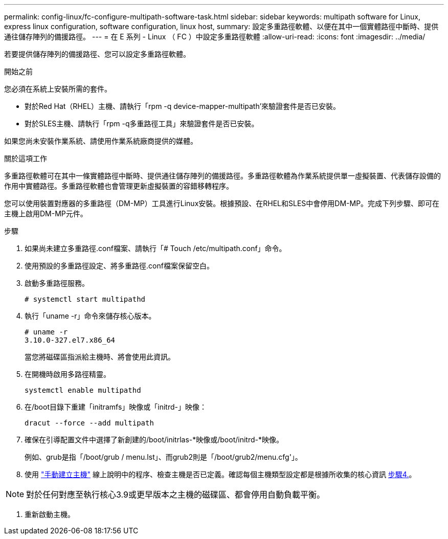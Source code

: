---
permalink: config-linux/fc-configure-multipath-software-task.html 
sidebar: sidebar 
keywords: multipath software for Linux, express linux configuration, software configuration, linux host, 
summary: 設定多重路徑軟體、以便在其中一個實體路徑中斷時、提供通往儲存陣列的備援路徑。 
---
= 在 E 系列 - Linux （ FC ）中設定多重路徑軟體
:allow-uri-read: 
:icons: font
:imagesdir: ../media/


[role="lead"]
若要提供儲存陣列的備援路徑、您可以設定多重路徑軟體。

.開始之前
您必須在系統上安裝所需的套件。

* 對於Red Hat（RHEL）主機、請執行「rpm -q device-mapper-multipath'來驗證套件是否已安裝。
* 對於SLES主機、請執行「rpm -q多重路徑工具」來驗證套件是否已安裝。


如果您尚未安裝作業系統、請使用作業系統廠商提供的媒體。

.關於這項工作
多重路徑軟體可在其中一條實體路徑中斷時、提供通往儲存陣列的備援路徑。多重路徑軟體為作業系統提供單一虛擬裝置、代表儲存設備的作用中實體路徑。多重路徑軟體也會管理更新虛擬裝置的容錯移轉程序。

您可以使用裝置對應器的多重路徑（DM-MP）工具進行Linux安裝。根據預設、在RHEL和SLES中會停用DM-MP。完成下列步驟、即可在主機上啟用DM-MP元件。

.步驟
. 如果尚未建立多重路徑.conf檔案、請執行「# Touch /etc/multipath.conf」命令。
. 使用預設的多重路徑設定、將多重路徑.conf檔案保留空白。
. 啟動多重路徑服務。
+
[listing]
----
# systemctl start multipathd
----
. 執行「uname -r」命令來儲存核心版本。
+
[listing]
----
# uname -r
3.10.0-327.el7.x86_64
----
+
當您將磁碟區指派給主機時、將會使用此資訊。

. 在開機時啟用多路徑精靈。
+
[listing]
----
systemctl enable multipathd
----
. 在/boot目錄下重建「initramfs」映像或「initrd-」映像：
+
[listing]
----
dracut --force --add multipath
----
. 確保在引導配置文件中選擇了新創建的/boot/initrlas-*映像或/boot/initrd-*映像。
+
例如、grub是指「/boot/grub / menu.lst」、而grub2則是「/boot/grub2/menu.cfg'」。

. 使用 https://docs.netapp.com/us-en/e-series-santricity/sm-storage/create-host-manually.html["手動建立主機"] 線上說明中的程序、檢查主機是否已定義。確認每個主機類型設定都是根據所收集的核心資訊 <<step4,步驟4.>>。



NOTE: 對於任何對應至執行核心3.9或更早版本之主機的磁碟區、都會停用自動負載平衡。

. 重新啟動主機。

